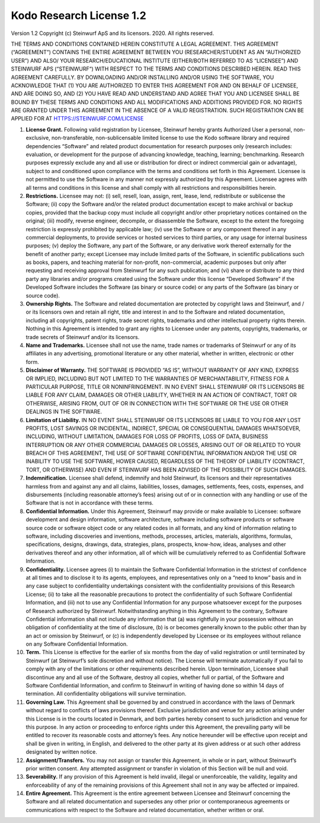 Kodo Research License 1.2
=========================

Version 1.2 Copyright (c) Steinwurf ApS and its licensors. 2020. All rights reserved.

THE TERMS AND CONDITIONS CONTAINED HEREIN CONSTITUTE A LEGAL AGREEMENT. THIS AGREEMENT (“AGREEMENT”) CONTAINS THE ENTIRE AGREEMENT BETWEEN YOU (RESEARCHER/STUDENT AS AN “AUTHORIZED USER”) AND ALSO/ YOUR RESEARCH/EDUCATIONAL INSTITUTE (EITHER/BOTH REFERRED TO AS “LICENSEE”) AND STEINWURF APS (“STEINWURF“) WITH RESPECT TO THE TERMS AND CONDITIONS DESCRIBED HEREIN. READ THIS AGREEMENT CAREFULLY. BY DOWNLOADING AND/OR INSTALLING AND/OR USING THE SOFTWARE, YOU ACKNOWLEDGE THAT (1) YOU ARE AUTHORIZED TO ENTER THIS AGREEMENT FOR AND ON BEHALF OF LICENSEE, AND ARE DOING SO, AND (2) YOU HAVE READ AND UNDERSTAND AND AGREE THAT YOU AND LICENSEE SHALL BE BOUND BY THESE TERMS AND CONDITIONS AND ALL MODIFICATIONS AND ADDITIONS PROVIDED FOR. NO RIGHTS ARE GRANTED UNDER THIS AGREEMENT IN THE ABSENCE OF A VALID REGISTRATION. SUCH REGISTRATION CAN BE APPLIED FOR AT HTTPS://STEINWURF.COM/LICENSE

1. **License Grant.** Following valid registration by Licensee, Steinwurf hereby grants Authorized User a personal, non-exclusive, non-transferable, non-sublicensable limited license to use the Kodo software library and required dependencies “Software” and related product documentation for research purposes only (research includes: evaluation, or development for the purpose of advancing knowledge, teaching, learning; benchmarking. Research purposes expressly exclude any and all use or distribution for direct or indirect commercial gain or advantage), subject to and conditioned upon compliance with the terms and conditions set forth in this Agreement. Licensee is not permitted to use the Software in any manner not expressly authorized by this Agreement. Licensee agrees with all terms and conditions in this license and shall comply with all restrictions and responsibilities herein.

2. **Restrictions.** Licensee may not: (i) sell, resell, loan, assign, rent, lease, lend, redistribute or sublicense the Software; (ii) copy the Software and/or the related product documentation except to make archival or backup copies, provided that the backup copy must include all copyright and/or other proprietary notices contained on the original; (iii) modify, reverse engineer, decompile, or disassemble the Software, except to the extent the foregoing restriction is expressly prohibited by applicable law; (iv) use the Software or any component thereof in any commercial deployments, to provide services or hosted services to third parties, or any usage for internal business purposes; (v) deploy the Software, any part of the Software, or any derivative work thereof externally for the benefit of another party; except Licensee may include limited parts of the Software, in scientific publications such as books, papers, and teaching material for non-profit, non-commercial, academic purposes but only after requesting and receiving approval from Steinwurf for any such publication; and (vi) share or distribute to any third party any libraries and/or programs created using the Software under this license “Developed Software” if the Developed Software includes the Software (as binary or source code) or any parts of the Software (as binary or source code).

3. **Ownership Rights.** The Software and related documentation are protected by copyright laws and Steinwurf, and / or its licensors own and retain all right, title and interest in and to the Software and related documentation, including all copyrights, patent rights, trade secret rights, trademarks and other intellectual property rights therein. Nothing in this Agreement is intended to grant any rights to Licensee under any patents, copyrights, trademarks, or trade secrets of Steinwurf and/or its licensors.

4. **Name and Trademarks.** Licensee shall not use the name, trade names or trademarks of Steinwurf or any of its affiliates in any advertising, promotional literature or any other material, whether in written, electronic or other form.

5. **Disclaimer of Warranty.** THE SOFTWARE IS PROVIDED “AS IS”, WITHOUT WARRANTY OF ANY KIND, EXPRESS OR IMPLIED, INCLUDING BUT NOT LIMITED TO THE WARRANTIES OF MERCHANTABILITY, FITNESS FOR A PARTICULAR PURPOSE, TITLE OR NONINFRINGEMENT. IN NO EVENT SHALL STEINWURF OR ITS LICENSORS BE LIABLE FOR ANY CLAIM, DAMAGES OR OTHER LIABILITY, WHETHER IN AN ACTION OF CONTRACT, TORT OR OTHERWISE, ARISING FROM, OUT OF OR IN CONNECTION WITH THE SOFTWARE OR THE USE OR OTHER DEALINGS IN THE SOFTWARE.

6. **Limitation of Liability.** IN NO EVENT SHALL STEINWURF OR ITS LICENSORS BE LIABLE TO YOU FOR ANY LOST PROFITS, LOST SAVINGS OR INCIDENTAL, INDIRECT, SPECIAL OR CONSEQUENTIAL DAMAGES WHATSOEVER, INCLUDING, WITHOUT LIMITATION, DAMAGES FOR LOSS OF PROFITS, LOSS OF DATA, BUSINESS INTERRUPTION OR ANY OTHER COMMERCIAL DAMAGES OR LOSSES, ARISING OUT OF OR RELATED TO YOUR BREACH OF THIS AGREEMENT, THE USE OF SOFTWARE CONFIDENTIAL INFORMATION AND/OR THE USE OR INABILITY TO USE THE SOFTWARE, HOWER CAUSED, REGARDLESS OF THE THEORY OF LIABILITY (CONTRACT, TORT, OR OTHERWISE) AND EVEN IF STEINWURF HAS BEEN ADVISED OF THE POSSIBILITY OF SUCH DAMAGES.

7. **Indemnification.** Licensee shall defend, indemnify and hold Steinwurf, its licensors and their representatives harmless from and against any and all claims, liabilities, losses, damages, settlements, fees, costs, expenses, and disbursements (including reasonable attorney’s fees) arising out of or in connection with any handling or use of the Software that is not in accordance with these terms.

8. **Confidential Information.** Under this Agreement, Steinwurf may provide or make available to Licensee: software development and design information, software architecture, software including software products or software source code or software object code or any related codes in all formats, and any kind of information relating to software, including discoveries and inventions, methods, processes, articles, materials, algorithms, formulas, specifications, designs, drawings, data, strategies, plans, prospects, know-how, ideas, analyses and other derivatives thereof and any other information, all of which will be cumulatively referred to as Confidential Software Information.

9. **Confidentiality.** Licensee agrees (i) to maintain the Software Confidential Information in the strictest of confidence at all times and to disclose it to its agents, employees, and representatives only on a “need to know” basis and in any case subject to confidentiality undertakings consistent with the confidentiality provisions of this Research License; (ii) to take all the reasonable precautions to protect the confidentiality of such Software Confidential Information, and (iii) not to use any Confidential Information for any purpose whatsoever except for the purposes of Research authorized by Steinwurf. Notwithstanding anything in this Agreement to the contrary, Software Confidential information shall not include any information that (a) was rightfully in your possession without an obligation of confidentiality at the time of disclosure, (b) is or becomes generally known to the public other than by an act or omission by Steinwurf, or (c) is independently developed by Licensee or its employees without reliance on any Software Confidential Information.

10. **Term.** This License is effective for the earlier of six months from the day of valid registration or until terminated by Steinwurf (at Steinwurf’s sole discretion and without notice). The License will terminate automatically if you fail to comply with any of the limitations or other requirements described herein. Upon termination, Licensee shall discontinue any and all use of the Software, destroy all copies, whether full or partial, of the Software and Software Confidential Information, and confirm to Steinwurf in writing of having done so within 14 days of termination. All confidentiality obligations will survive termination.

11. **Governing Law.** This Agreement shall be governed by and construed in
    accordance with the laws of Denmark without regard to conflicts of laws provisions thereof. Exclusive jurisdiction and venue for any action arising under this License is in the courts located in Denmark, and both parties hereby consent to such jurisdiction and venue for this purpose. In any action or proceeding to enforce rights under this Agreement, the prevailing party will be entitled to recover its reasonable costs and attorney’s fees. Any notice hereunder will be effective upon receipt and shall be given in writing, in English, and delivered to the other party at its given address or at such other address designated by written notice.

12. **Assignment/Transfers.** You may not assign or transfer this Agreement, in whole or in part, without Steinwurf’s prior written consent. Any attempted assignment or transfer in violation of this Section will be null and void.

13. **Severability.** If any provision of this Agreement is held invalid, illegal or unenforceable, the validity, legality and enforceability of any of the remaining provisions of this Agreement shall not in any way be affected or impaired.

14. **Entire Agreement.** This Agreement is the entire agreement between Licensee and Steinwurf concerning the Software and all related documentation and supersedes any other prior or contemporaneous agreements or communications with respect to the Software and related documentation, whether written or oral.
